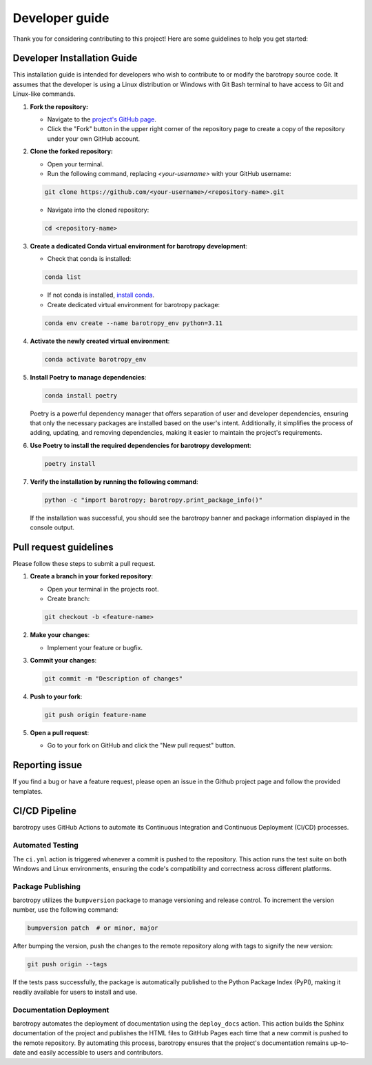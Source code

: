 .. _developer_guide:

Developer guide
=======================

Thank you for considering contributing to this project! Here are some guidelines to help you get started:

Developer Installation Guide
----------------------------

This installation guide is intended for developers who wish to contribute to or modify the barotropy source code. It assumes that the developer is using a Linux distribution or Windows with Git Bash terminal to have access to Git and Linux-like commands.

1. **Fork the repository:**

   - Navigate to the `project's GitHub page <https://github.com/turbo-sim/barotropy>`_.
   - Click the "Fork" button in the upper right corner of the repository page to create a copy of the repository under your own GitHub account.


2. **Clone the forked repository:**

   - Open your terminal.
   - Run the following command, replacing `<your-username>` with your GitHub username:

   .. code-block:: bash

      git clone https://github.com/<your-username>/<repository-name>.git

   - Navigate into the cloned repository:

   .. code-block:: bash

      cd <repository-name>

3. **Create a dedicated Conda virtual environment for barotropy development**:

   - Check that conda is installed:

   .. code-block:: bash

      conda list

   - If not conda is installed, `install conda <https://conda.io/projects/conda/en/latest/user-guide/install/index.html>`_.
   - Create dedicated virtual environment for barotropy package:

   .. code-block:: bash

      conda env create --name barotropy_env python=3.11

4. **Activate the newly created virtual environment**:

   .. code-block:: bash

      conda activate barotropy_env

5. **Install Poetry to manage dependencies**:

   .. code-block:: bash

      conda install poetry

   Poetry is a powerful dependency manager that offers separation of user and developer dependencies, ensuring that only the necessary packages are installed based on the user's intent. Additionally, it simplifies the process of adding, updating, and removing dependencies, making it easier to maintain the project's requirements.

6. **Use Poetry to install the required dependencies for barotropy development**:

   .. code-block:: bash

      poetry install

7. **Verify the installation by running the following command**:

   .. code-block:: bash

      python -c "import barotropy; barotropy.print_package_info()"

   If the installation was successful, you should see the barotropy banner and package information displayed in the console output.


Pull request guidelines
-------------------------

Please follow these steps to submit a pull request.

1. **Create a branch in your forked repository**:

   - Open your terminal in the projects root.
   - Create branch:

   .. code-block:: bash

      git checkout -b <feature-name>

2. **Make your changes**:

   - Implement your feature or bugfix.


3. **Commit your changes**:

   .. code-block:: bash 

      git commit -m "Description of changes"

4. **Push to your fork**: 

   .. code-block:: bash

      git push origin feature-name

5. **Open a pull request**: 

   - Go to your fork on GitHub and click the "New pull request" button.



Reporting issue
----------------

If you find a bug or have a feature request, please open an issue in the Github project page and follow the provided templates.

CI/CD Pipeline
--------------

barotropy uses GitHub Actions to automate its Continuous Integration and Continuous Deployment (CI/CD) processes.

Automated Testing
^^^^^^^^^^^^^^^^^

The ``ci.yml`` action is triggered whenever a commit is pushed to the repository. This action runs the test suite on both Windows and Linux environments, ensuring the code's compatibility and correctness across different platforms.

Package Publishing
^^^^^^^^^^^^^^^^^^

barotropy utilizes the ``bumpversion`` package to manage versioning and release control. To increment the version number, use the following command:

.. code-block:: bash

   bumpversion patch  # or minor, major

After bumping the version, push the changes to the remote repository along with tags to signify the new version:

.. code-block:: bash

   git push origin --tags

If the tests pass successfully, the package is automatically published to the Python Package Index (PyPI), making it readily available for users to install and use.

Documentation Deployment
^^^^^^^^^^^^^^^^^^^^^^^^

barotropy automates the deployment of documentation using the ``deploy_docs`` action. This action builds the Sphinx documentation of the project and publishes the HTML files to GitHub Pages each time that a new commit is pushed to the remote repository. By automating this process, barotropy ensures that the project's documentation remains up-to-date and easily accessible to users and contributors.
